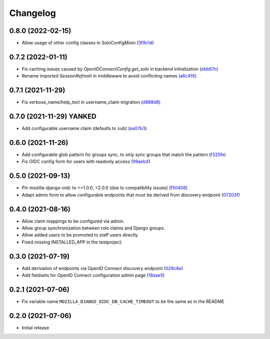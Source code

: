 =========
Changelog
=========

0.8.0 (2022-02-15)
==================
* Allow usage of other config classes in SoloConfigMixin (`3f9c1d`_)

.. _3f9c1d: https://github.com/maykinmedia/mozilla-django-oidc-db/commit/3f9c1d0ebc7c09df04c6e76406359da11fe84f7a

0.7.2 (2022-01-11)
==================
* Fix caching issues caused by `OpenIDConnectConfig.get_solo` in backend initialization (`ebb67c`_)
* Rename imported `SessionRefresh` in middleware to avoid conflicting names (`a6c4f6`_)

.. _ebb67c: https://github.com/maykinmedia/mozilla-django-oidc-db/commit/ebb67cbdc4ede69d8e5e81c44626b29fe2dbb092
.. _a6c4f6: https://github.com/maykinmedia/mozilla-django-oidc-db/commit/a6c4f6a78111f876549f55e38c3b197849cda4ef

0.7.1 (2021-11-29)
==================
* Fix verbose_name/help_text in username_claim migration (`d888d8`_)

.. _d888d8: https://github.com/maykinmedia/mozilla-django-oidc-db/commit/a6c4f6a78111f876549f55e38c3b197849cda4ef

0.7.0 (2021-11-29) **YANKED**
=============================
* Add configurable username claim (defaults to ``sub``) (`ea07b3`_)

.. _ea07b3: https://github.com/maykinmedia/mozilla-django-oidc-db/commit/ea07b3cbb687b3b0ddf738731686fceb930e3c76

0.6.0 (2021-11-26)
==================
* Add configurable glob pattern for groups sync, to only sync groups that match the pattern (`f325fe`_)
* Fix OIDC config form for users with readonly access (`99aeb4`_)

.. _f325fe: https://github.com/maykinmedia/mozilla-django-oidc-db/commit/f325feea4f10e86c1e69979026b523c6ce68d20c
.. _99aeb4: https://github.com/maykinmedia/mozilla-django-oidc-db/commit/99aeb4eb6d7ee8d21fe0c7edb93d62af38658a0e

0.5.0 (2021-09-13)
==================
* Pin mozilla-django-oidc to >=1.0.0, <2.0.0 (due to compatibility issues) (`f50408`_)
* Adapt admin form to allow configurable endpoints that must be derived from discovery endpoint (`07203f`_)

.. _f50408: https://github.com/maykinmedia/mozilla-django-oidc-db/commit/f50408e7e94b2e95f6d1e2c122bb693b1e8d91f8
.. _07203f: https://github.com/maykinmedia/mozilla-django-oidc-db/commit/07203f9fb42004fe2e351980953a3f774d07a442

0.4.0 (2021-08-16)
==================

* Allow claim mappings to be configured via admin.
* Allow group synchronization between role claims and Django groups.
* Allow added users to be promoted to staff users directly.
* Fixed missing INSTALLED_APP in the testproject.

0.3.0 (2021-07-19)
==================

* Add derivation of endpoints via OpenID Connect discovery endpoint (`029c6e`_)
* Add fieldsets for OpenID Connect configuration admin page (`18aae5`_)

.. _029c6e: https://github.com/maykinmedia/mozilla-django-oidc-db/commit/029c6efe561c9024b716ea9316fde4f81c0ec3d0
.. _18aae5 : https://github.com/maykinmedia/mozilla-django-oidc-db/commit/18aae53fed05157874949e15dabeda42af0ebc48

0.2.1 (2021-07-06)
==================

* Fix variable name ``MOZILLA_DJANGO_OIDC_DB_CACHE_TIMEOUT`` to be the same as in the README

0.2.0 (2021-07-06)
==================

* Initial release
